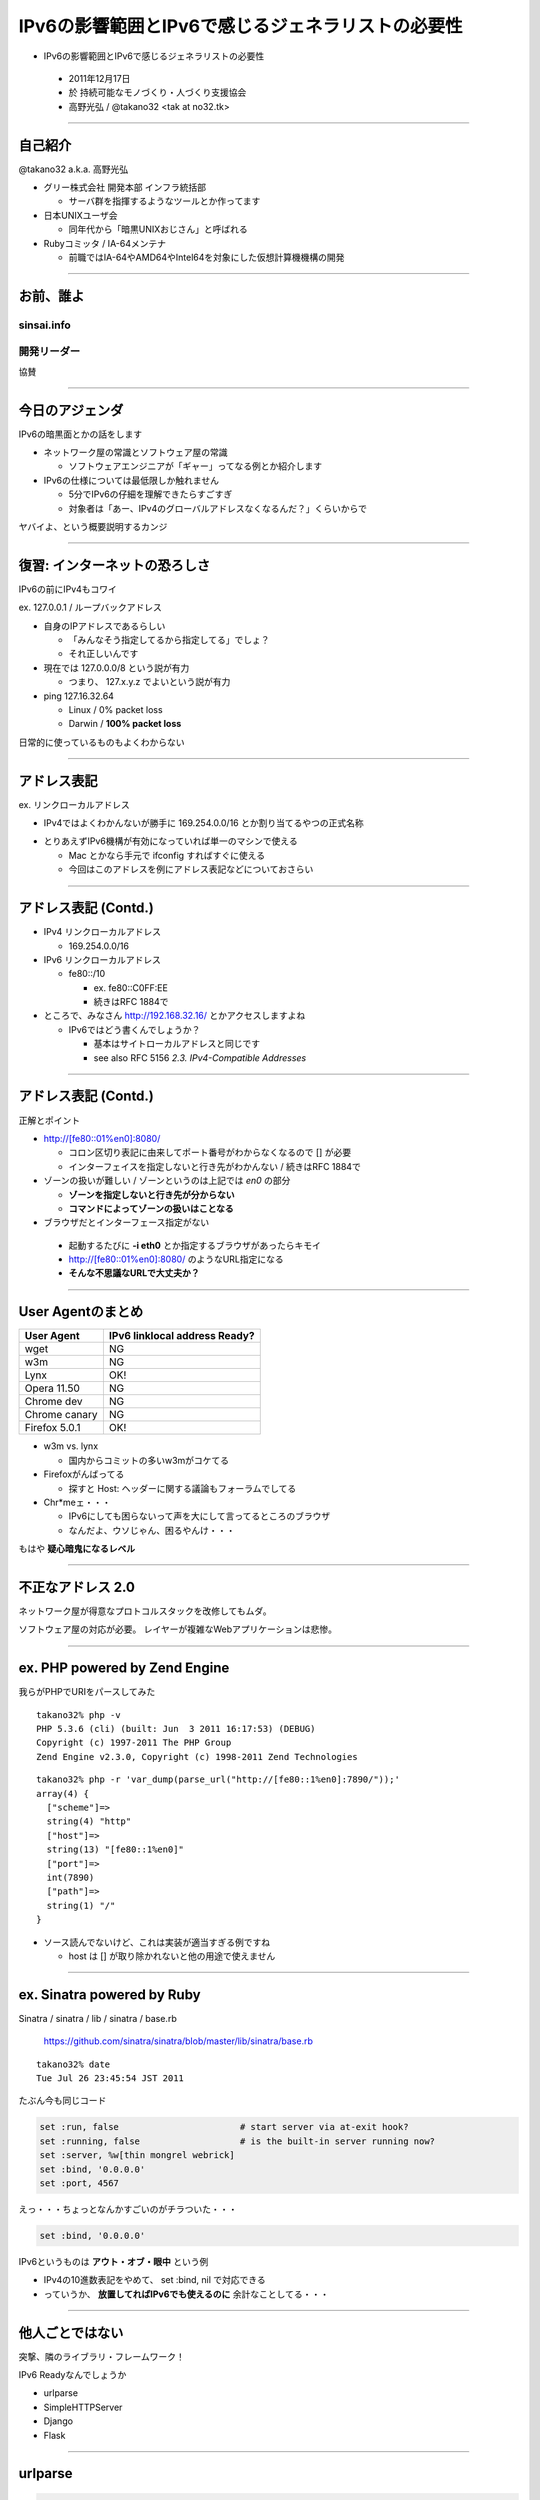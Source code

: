 ===================================================
 IPv6の影響範囲とIPv6で感じるジェネラリストの必要性
===================================================

-  IPv6の影響範囲とIPv6で感じるジェネラリストの必要性

  - 2011年12月17日

  - 於 持続可能なモノづくり・人づくり支援協会

  - 高野光弘 /  @takano32 <tak at no32.tk>

.. image:: 3D32.png

----

自己紹介
--------

.. image:: takano32.jpg
  :align: left

@takano32 a.k.a. 高野光弘

- グリー株式会社 開発本部 インフラ統括部

  - サーバ群を指揮するようなツールとか作ってます

- 日本UNIXユーザ会

  - 同年代から「暗黒UNIXおじさん」と呼ばれる

- Rubyコミッタ / IA-64メンテナ

  - 前職ではIA-64やAMD64やIntel64を対象にした仮想計算機機構の開発

----


お前、誰よ
----------

sinsai.info
^^^^^^^^^^^

.. image:: sinsai.info_logo.png

開発リーダー
^^^^^^^^^^^^

.. image:: sinsai.info_staff.png

 
協賛

.. image:: sinsai.info_footer.png

----

今日のアジェンダ
----------------
IPv6の暗黒面とかの話をします

- ネットワーク屋の常識とソフトウェア屋の常識

  - ソフトウェアエンジニアが「ギャー」ってなる例とか紹介します

- IPv6の仕様については最低限しか触れません

  - 5分でIPv6の仔細を理解できたらすごすぎ

  - 対象者は「あー、IPv4のグローバルアドレスなくなるんだ？」くらいからで

ヤバイよ、という概要説明するカンジ

----

復習: インターネットの恐ろしさ
------------------------------

IPv6の前にIPv4もコワイ

ex. 127.0.0.1 / ループバックアドレス

- 自身のIPアドレスであるらしい

  - 「みんなそう指定してるから指定してる」でしょ？

  - それ正しいんです

- 現在では 127.0.0.0/8 という説が有力

  - つまり、 127.x.y.z でよいという説が有力

- ping 127.16.32.64

  - Linux / 0% packet loss

  - Darwin / **100% packet loss**

日常的に使っているものもよくわからない

----

アドレス表記
------------

ex. リンクローカルアドレス

- IPv4ではよくわかんないが勝手に 169.254.0.0/16 とか割り当てるやつの正式名称

..
  - IPv6ではメインの通信というより、アドレスの自動設定や近隣探索に利用
  
     - 「プライベートアドレス」の利用が氾濫し、現状と変化しない使い方を懸念
  
     - 「プライベートアドレス」という概念は現在では廃止されている

- とりあえずIPv6機構が有効になっていれば単一のマシンで使える

  - Mac とかなら手元で ifconfig すればすぐに使える

  - 今回はこのアドレスを例にアドレス表記などについておさらい

----

アドレス表記 (Contd.)
---------------------

- IPv4 リンクローカルアドレス

  - 169.254.0.0/16

- IPv6 リンクローカルアドレス

  - fe80::/10

    - ex. fe80::C0FF:EE

    - 続きはRFC 1884で

- ところで、みなさん http://192.168.32.16/ とかアクセスしますよね

  - IPv6ではどう書くんでしょうか？

    - 基本はサイトローカルアドレスと同じです

    - see also RFC 5156 `2.3. IPv4-Compatible Addresses`

----

アドレス表記 (Contd.)
---------------------

正解とポイント

- http://[fe80::01%en0]:8080/

  - コロン区切り表記に由来してポート番号がわからなくなるので [] が必要

  - インターフェイスを指定しないと行き先がわかんない / 続きはRFC 1884で

- ゾーンの扱いが難しい / ゾーンというのは上記では `en0` の部分

  - **ゾーンを指定しないと行き先が分からない**

  - **コマンドによってゾーンの扱いはことなる**

- ブラウザだとインターフェース指定がない

 - 起動するたびに **-i eth0** とか指定するブラウザがあったらキモイ

 - http://[fe80::01%en0]:8080/ のようなURL指定になる

 - **そんな不思議なURLで大丈夫か？**

----

User Agentのまとめ
------------------

================ ====================================
User Agent       IPv6 linklocal address Ready?
================ ====================================
wget             NG
w3m              NG
Lynx             OK!
Opera  11.50     NG
Chrome dev       NG
Chrome canary    NG
Firefox 5.0.1    OK!
================ ====================================

- w3m vs. lynx

  - 国内からコミットの多いw3mがコケてる

- Firefoxがんばってる

  - 探すと Host: ヘッダーに関する議論もフォーラムでしてる

- Chr*meェ・・・

  - IPv6にしても困らないって声を大にして言ってるところのブラウザ

  - なんだよ、ウソじゃん、困るやんけ・・・

もはや **疑心暗鬼になるレベル**

----

不正なアドレス 2.0
------------------

.. image:: opera.png

ネットワーク屋が得意なプロトコルスタックを改修してもムダ。

ソフトウェア屋の対応が必要。 レイヤーが複雑なWebアプリケーションは悲惨。

----

ex. PHP powered by Zend Engine
------------------------------

我らがPHPでURIをパースしてみた

::

  takano32% php -v
  PHP 5.3.6 (cli) (built: Jun  3 2011 16:17:53) (DEBUG)
  Copyright (c) 1997-2011 The PHP Group
  Zend Engine v2.3.0, Copyright (c) 1998-2011 Zend Technologies

::

  takano32% php -r 'var_dump(parse_url("http://[fe80::1%en0]:7890/"));'
  array(4) {
    ["scheme"]=>
    string(4) "http"
    ["host"]=>
    string(13) "[fe80::1%en0]"
    ["port"]=>
    int(7890)
    ["path"]=>
    string(1) "/"
  }

- ソース読んでないけど、これは実装が適当すぎる例ですね

  - host は [] が取り除かれないと他の用途で使えません

----

ex. Sinatra powered by Ruby
---------------------------

Sinatra / sinatra / lib / sinatra / base.rb

  https://github.com/sinatra/sinatra/blob/master/lib/sinatra/base.rb

:: 

  takano32% date
  Tue Jul 26 23:45:54 JST 2011

たぶん今も同じコード

.. code-block:: ruby

    set :run, false                       # start server via at-exit hook?
    set :running, false                   # is the built-in server running now?
    set :server, %w[thin mongrel webrick]
    set :bind, '0.0.0.0'
    set :port, 4567

えっ・・・ちょっとなんかすごいのがチラついた・・・

.. code-block:: ruby

    set :bind, '0.0.0.0'

IPv6というものは **アウト・オブ・眼中** という例

- IPv4の10進数表記をやめて、 set :bind, nil で対応できる

- っていうか、 **放置してればIPv6でも使えるのに** 余計なことしてる・・・

----

他人ごとではない
----------------

突撃、隣のライブラリ・フレームワーク！

IPv6 Readyなんでしょうか

- urlparse

- SimpleHTTPServer

- Django

- Flask

----

urlparse
--------

.. code-block:: python

  #!/usr/bin/env python
  import pprint
  pp = pprint.PrettyPrinter(indent = 4)
  
  from urlparse import urlparse
  
  result = urlparse('http://[fe80::1%en0]:7890/')
  print pp.pformat(result)
  print 'hostname: ' + result.hostname
  print 'port:     ' + str(result.port)

出力結果は以下の通り

::

  ParseResult(scheme='http', netloc='[fe80::1%en0]:7890',
    path='/', params='', query='', fragment='')
  hostname: fe80::1%en0
  port:     7890
  
予想外にもhostnameとportがパースできている！

これは好感触

----

SimpleHTTPServer
----------------

python -m SimpleHTTPServer 8000

::

  takano32% python -m SimpleHTTPServer 8000
  Serving HTTP on 0.0.0.0 port 8000 ...

0.0.0.0 を指定してバインドしてる・・・

ソースコードを読んでみましたがガッツリ **0.0.0.0** って書いてありました

----

Django
------

- Django

  - https://www.djangoproject.com/

::

  % python manage.py runserver
  Validating models...
  
  0 errors found
  Django version 1.3, using settings 'djangosite.settings'
  Development server is running at http://127.0.0.1:8000/
  Quit the server with CONTROL-C.

- 127.0.0.1ェ・・・

  - しょうがないのでソースコードを読んでみる

----

Django
------

BaseRunserverCommand class
^^^^^^^^^^^^^^^^^^^^^^^^^^

core/management/commands/runserver.py

.. code-block:: python

    def handle(self, addrport='', *args, **options):
        self.use_ipv6 = options.get('use_ipv6')
        if self.use_ipv6 and not socket.has_ipv6:
            raise CommandError('Your Python does not support IPv6.')
        if args:
            raise CommandError('Usage is runserver %s' % self.args)
        self._raw_ipv6 = False
        if not addrport:
            self.addr = ''
            self.port = DEFAULT_PORT
        else:
            m = re.match(naiveip_re, addrport)
            if m is None:
                raise CommandError('"%s" is not a valid port number '
                                   'or address:port pair.' % addrport)
            self.addr, _ipv4, _ipv6, _fqdn, self.port = m.groups()

- 考慮はされている
  
  - BaseRunserverCommandにどうやってプロパティを設定するのか

----

Django
------

BaseRunserverCommand class
^^^^^^^^^^^^^^^^^^^^^^^^^^

BaseRunserverCommandにどうやってプロパティを設定するのか

カンでやったらできた

::

  python2.7 manage.py runserver '[::]:8080'
  Validating models...
  
  0 errors found
  Django version 1.3, using settings 'djangosite.settings'
  Development server is running at http://[::]:8080/
  Quit the server with CONTROL-C.

**IPv6で使えるようになった**

----

Flask
-----

- Flask

  - http://flask.pocoo.org/

.. code-block:: python

  #!/usr/bin/env python
  
  from flask import Flask
  app = Flask(__name__)
  
  @app.route("/")
  
  def hello():
          return "hello"
  
  if __name__ == "__main__":
          app.run()

実行

::

  % python hello_flask.py 
   * Running on http://127.0.0.1:5000/

- 127.0.0.1ェ・・・

  - しょうがないのでソースコードを読んでみる

----

Flask class
-----------

.. code-block:: python

    def run(self, host='127.0.0.1', port=5000, **options):
        """Runs the application on a local development server.  If the
        :attr:`debug` flag is set the server will automatically reload
        for code changes and show a debugger in case an exception happened.

何も考えていなさげ

.. code-block:: diff

  @@ -9,5 +9,5 @@ def hello():
          return "hello"
   
   if __name__ == "__main__":
  -       app.run()
  +       app.run('::')

host引数を与えてみた

::

  % python hello_flask.py
   * Running on http://[::]:5000/

**IPv6で使えるようになった**

..
  - Pyramid
  
    - https://docs.pylonsproject.org/projects/pyramid/1.1/index.html

----

まとめ
------

もっと生産的な意見を提示しようと思っていたんだけれど、Python界は思ったより平和でした

ただし、油断しているとIPv6は **オウト・オブ・眼中**

- **どのレイヤーで問題が起こるかわからない** ので、必要なときには専門外のソースコードにもダイブする勇気を

- 同じ問題意識を共有し、世界のサービスが「ギャー」ってならないといいですね！

  - 余裕があれば啓蒙活動をしましょう

- 今回の例は氷山の一角でIPv6が広く使われはじめたら何が起こるか分かりません

  - ネットワーク屋が言う「動く」を真に受けすぎるとやられる可能性大

  - さしあたり LSN or CGN でインターネットの「ギャー」ありそう

    - Ajax使ってるサービスはNAPTのテーブル溢れさせる可能性高い

----

宣伝
----

キネクトハッカーズマニュアル
^^^^^^^^^^^^^^^^^^^^^^^^^^^^
    
.. image:: kinect_cover.png

- 発売日 / 8月25日

- 定価 / 2480円+税

- @hagino3000 に誘われて査読
  
  - すみにちょろっと名前が(ry
